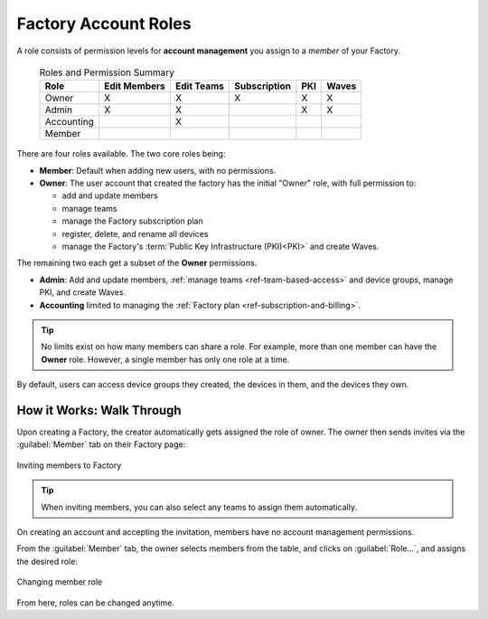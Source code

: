 .. _ref-account-roles:

Factory Account Roles
=====================

A role consists of permission levels for **account management** you assign to a *member* of your Factory.

 .. csv-table:: Roles and Permission Summary
   :header: "Role", "Edit Members", "Edit Teams", "Subscription", "PKI", "Waves"

   "Owner", "X", "X", "X", "X", "X"
   "Admin", "X", "X", ,"X", "X"
   "Accounting", , "X", , ,
   "Member", , , , ,
   
There are four roles available. The two core roles being:

* **Member**: Default when adding new users, with no permissions.
* **Owner**: The user account that created the factory has the initial "Owner" role, with full permission to:
  
  - add and update members
  - manage teams
  - manage the Factory subscription plan
  - register, delete, and rename all devices
  - manage the Factory's :term:`Public Key Infrastructure (PKI)<PKI>` and create Waves.
  
The remaining two each get a subset of the **Owner** permissions.

* **Admin**: Add and update members, :ref:`manage teams <ref-team-based-access>` and device groups, manage PKI, and create Waves.
* **Accounting** limited to managing the :ref:`Factory plan <ref-subscription-and-billing>`.

.. tip::
    No limits exist on how many members can share a role.
    For example, more than one member can have the **Owner** role.
    However, a single member has only one role at a time.

By default, users can access device groups they created, the devices in them, and the devices they own.

.. seealso::
   :ref:`Team Based Factory Access <ref-team-based-access>` for permissions related to development and device management.

How it Works: Walk Through
--------------------------

Upon creating a Factory, the creator automatically gets assigned the role of owner.
The owner then sends invites via the :guilabel:`Member` tab on their Factory page:

.. figure:: /_static/user-guide/account-management/invite-members.png
   :align: center
   :alt: sending member invites

   Inviting members to Factory

.. tip::
   When inviting members, you can also select any teams to assign them automatically.

On creating an account and accepting the invitation, members have no account management permissions.

From the :guilabel:`Member` tab, the owner selects members from the table, and clicks on :guilabel:`Role...`,
and assigns the desired role:

.. figure:: /_static/user-guide/account-management/member-list.png
   :align: center
   :alt: UI, changing member role

   Changing member role

From here, roles can be changed anytime.

